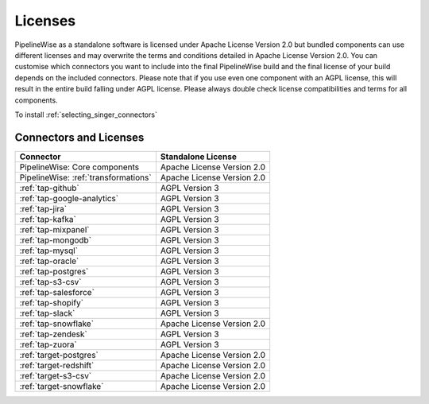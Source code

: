 .. _licenses:

Licenses
========

PipelineWise as a standalone software is licensed under Apache License Version 2.0 but bundled components can
use different licenses and may overwrite the terms and conditions detailed in Apache License Version 2.0.
You can customise which connectors you want to include into the final PipelineWise build and the final license of
your build depends on the included connectors. Please note that if you use even one component with an AGPL license,
this will result in the entire build falling under AGPL license. Please always double check license compatibilities
and terms for all components.

To install :ref:`selecting_singer_connectors`

Connectors and Licenses
-----------------------

+---------------------------------------------+---------------------------------+
| **Connector**                               | **Standalone License**          |
+---------------------------------------------+---------------------------------+
| PipelineWise: Core components               | Apache License Version 2.0      |
+---------------------------------------------+---------------------------------+
| PipelineWise: :ref:`transformations`        | Apache License Version 2.0      |
+---------------------------------------------+---------------------------------+
| :ref:`tap-github`                           | AGPL Version 3                  |
+---------------------------------------------+---------------------------------+
| :ref:`tap-google-analytics`                 | AGPL Version 3                  |
+---------------------------------------------+---------------------------------+
| :ref:`tap-jira`                             | AGPL Version 3                  |
+---------------------------------------------+---------------------------------+
| :ref:`tap-kafka`                            | AGPL Version 3                  |
+---------------------------------------------+---------------------------------+
| :ref:`tap-mixpanel`                         | AGPL Version 3                  |
+---------------------------------------------+---------------------------------+
| :ref:`tap-mongodb`                          | AGPL Version 3                  |
+---------------------------------------------+---------------------------------+
| :ref:`tap-mysql`                            | AGPL Version 3                  |
+---------------------------------------------+---------------------------------+
| :ref:`tap-oracle`                           | AGPL Version 3                  |
+---------------------------------------------+---------------------------------+
| :ref:`tap-postgres`                         | AGPL Version 3                  |
+---------------------------------------------+---------------------------------+
| :ref:`tap-s3-csv`                           | AGPL Version 3                  |
+---------------------------------------------+---------------------------------+
| :ref:`tap-salesforce`                       | AGPL Version 3                  |
+---------------------------------------------+---------------------------------+
| :ref:`tap-shopify`                          | AGPL Version 3                  |
+---------------------------------------------+---------------------------------+
| :ref:`tap-slack`                            | AGPL Version 3                  |
+---------------------------------------------+---------------------------------+
| :ref:`tap-snowflake`                        | Apache License Version 2.0      |
+---------------------------------------------+---------------------------------+
| :ref:`tap-zendesk`                          | AGPL Version 3                  |
+---------------------------------------------+---------------------------------+
| :ref:`tap-zuora`                            | AGPL Version 3                  |
+---------------------------------------------+---------------------------------+
| :ref:`target-postgres`                      | Apache License Version 2.0      |
+---------------------------------------------+---------------------------------+
| :ref:`target-redshift`                      | Apache License Version 2.0      |
+---------------------------------------------+---------------------------------+
| :ref:`target-s3-csv`                        | Apache License Version 2.0      |
+---------------------------------------------+---------------------------------+
| :ref:`target-snowflake`                     | Apache License Version 2.0      |
+---------------------------------------------+---------------------------------+
